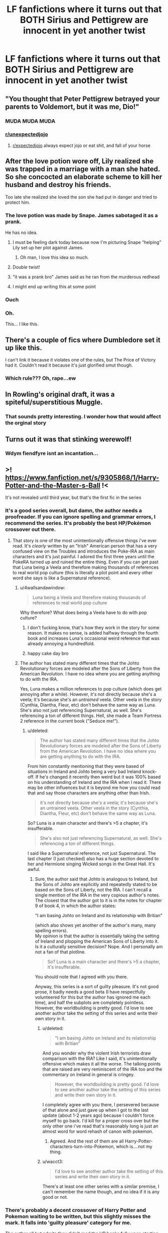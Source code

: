 #+TITLE: LF fanfictions where it turns out that BOTH Sirius and Pettigrew are innocent in yet another twist

* LF fanfictions where it turns out that BOTH Sirius and Pettigrew are innocent in yet another twist
:PROPERTIES:
:Score: 113
:DateUnix: 1565628712.0
:DateShort: 2019-Aug-12
:FlairText: Request
:END:

** "You thought that Peter Pettigrew betrayed your parents to Voldemort, but it was me, Dio!"
:PROPERTIES:
:Author: Raesong
:Score: 107
:DateUnix: 1565629657.0
:DateShort: 2019-Aug-12
:END:

*** MUDA MUDA MUDA
:PROPERTIES:
:Author: Mestrehunter
:Score: 14
:DateUnix: 1565640635.0
:DateShort: 2019-Aug-13
:END:


*** [[/r/unexpectedjojo][r/unexpectedjojo]]
:PROPERTIES:
:Author: Kvandi
:Score: 5
:DateUnix: 1565659262.0
:DateShort: 2019-Aug-13
:END:

**** [[/r/expectedjojo][r/expectedjojo]] always expect jojo or eat shit, and fall of your horse
:PROPERTIES:
:Score: 3
:DateUnix: 1565695751.0
:DateShort: 2019-Aug-13
:END:


** After the love potion wore off, Lily realized she was trapped in a marriage with a man she hated. So she concocted an elaborate scheme to kill her husband and destroy his friends.

Too late she realized she loved the son she had put in danger and tried to protect him.
:PROPERTIES:
:Author: paper0wl
:Score: 155
:DateUnix: 1565630205.0
:DateShort: 2019-Aug-12
:END:

*** The love potion was made by Snape. James sabotaged it as a prank.

He has no idea.
:PROPERTIES:
:Author: streakermaximus
:Score: 77
:DateUnix: 1565635896.0
:DateShort: 2019-Aug-12
:END:

**** I must be feeling dark today because now I'm picturing Snape “helping” Lily set up her plot against James.
:PROPERTIES:
:Author: paper0wl
:Score: 35
:DateUnix: 1565641566.0
:DateShort: 2019-Aug-13
:END:

***** Oh man, I love this idea so much.
:PROPERTIES:
:Author: sososhady
:Score: 3
:DateUnix: 1565665173.0
:DateShort: 2019-Aug-13
:END:


**** Double twist!
:PROPERTIES:
:Author: dmantisk
:Score: 19
:DateUnix: 1565637478.0
:DateShort: 2019-Aug-12
:END:


**** "it was a prank bro" James said as he ran from the murderous redhead
:PROPERTIES:
:Author: VCXXXXX
:Score: 32
:DateUnix: 1565638937.0
:DateShort: 2019-Aug-13
:END:


**** I might end up writing this at some point
:PROPERTIES:
:Author: FinalDemise
:Score: 12
:DateUnix: 1565645459.0
:DateShort: 2019-Aug-13
:END:


*** Ouch
:PROPERTIES:
:Score: 26
:DateUnix: 1565632396.0
:DateShort: 2019-Aug-12
:END:


*** Oh.

This... I like this.
:PROPERTIES:
:Author: sfinebyme
:Score: 20
:DateUnix: 1565632660.0
:DateShort: 2019-Aug-12
:END:


** There's a couple of fics where Dumbledore set it up like this.

I can't link it because it violates one of the rules, but The Price of Victory had it. Couldn't read it because it's just glorified smut though.
:PROPERTIES:
:Score: 32
:DateUnix: 1565630977.0
:DateShort: 2019-Aug-12
:END:

*** Which rule??? Oh, rape...ew
:PROPERTIES:
:Author: James_Locke
:Score: 5
:DateUnix: 1565661888.0
:DateShort: 2019-Aug-13
:END:


** In Rowling's original draft, it was a spiteful/superstitious Muggle.
:PROPERTIES:
:Author: Jahoan
:Score: 15
:DateUnix: 1565653345.0
:DateShort: 2019-Aug-13
:END:

*** That sounds pretty interesting. I wonder how that would affect the orginal story
:PROPERTIES:
:Author: Katerina_01
:Score: 2
:DateUnix: 1565670917.0
:DateShort: 2019-Aug-13
:END:


** Turns out it was that stinking werewolf!
:PROPERTIES:
:Author: EpicBeardMan
:Score: 9
:DateUnix: 1565652436.0
:DateShort: 2019-Aug-13
:END:

*** Wdym fiendfyre isnt an incantation...
:PROPERTIES:
:Author: DarkChip02
:Score: 1
:DateUnix: 1565731389.0
:DateShort: 2019-Aug-14
:END:


** >! [[https://www.fanfiction.net/s/9305868/1/Harry-Potter-and-the-Master-s-Ball]] !<

It's not revealed until third year, but that's the first fic in the series
:PROPERTIES:
:Author: AevnNoram
:Score: 5
:DateUnix: 1565642095.0
:DateShort: 2019-Aug-13
:END:

*** It's a good series overall, but damn, the author needs a proofreader. If you can ignore spelling and grammar errors, I recommend the series. It's probably the best HP/Pokémon crossover out there.
:PROPERTIES:
:Author: LittleDinghy
:Score: 8
:DateUnix: 1565642691.0
:DateShort: 2019-Aug-13
:END:

**** That story is one of the most unintentionally offensive things i've ever read. It's /clearly/ written by an "Irish" American person that has a very confused view on the Troubles and introduces the Poke-IRA as main characters and it's just painful. I adored the first three years until the PokeRA turned up and ruined the entire thing. Even if you can get past that Luna being a Veela and therefore making thousands of references to real world pop culture (this is literally a plot point and every other word she says is like a Supernatural reference).
:PROPERTIES:
:Score: 13
:DateUnix: 1565644368.0
:DateShort: 2019-Aug-13
:END:

***** u/4wallsandawindow:
#+begin_quote
  Luna being a Veela and therefore making thousands of references to real world pop culture
#+end_quote

Why therefore? What does being a Veela have to do with pop culture?
:PROPERTIES:
:Author: 4wallsandawindow
:Score: 11
:DateUnix: 1565644617.0
:DateShort: 2019-Aug-13
:END:

****** I don't fucking know, that's how they work in the story for some reason. It makes no sense, is added halfway through the fourth book and increases Luna's occasional weird reference that was already annoying a hundredfold.
:PROPERTIES:
:Score: 18
:DateUnix: 1565647077.0
:DateShort: 2019-Aug-13
:END:


****** happy cake day bro
:PROPERTIES:
:Score: 1
:DateUnix: 1565767222.0
:DateShort: 2019-Aug-14
:END:


***** The author has stated many different times that the Johto Revolutionary forces are modeled after the Sons of Liberty from the American Revolution. I have no idea where you are getting anything to do with the IRA.

Yes, Luna makes a million references to pop culture (which does get annoying after a while). However, it's not directly because she's a veela; it's because she's an /untrained/ veela. Other veela in the story (Cynthia, Diantha, Fleur, etc) don't behave the same way as Luna. She's also not just referencing Supernatural, as well. She's referencing a ton of different things. Hell, she made a Team Fortress 2 reference in the current book ("Seduce me!").
:PROPERTIES:
:Author: LittleDinghy
:Score: 4
:DateUnix: 1565645572.0
:DateShort: 2019-Aug-13
:END:

****** u/deleted:
#+begin_quote
  The author has stated many different times that the Johto Revolutionary forces are modeled after the Sons of Liberty from the American Revolution. I have no idea where you are getting anything to do with the IRA.
#+end_quote

From him constantly mentioning that they were based of situations in Ireland and Johto being a very bad Ireland knock-off. If he's changed it recently then weird but it was 100% based on his understanding of Ireland and the IRA when I read it. There may be other influences but it is beyond me how you could read that and say those characters are anything other than Irish.

#+begin_quote
  it's not directly because she's a veela; it's because she's an untrained veela. Other veela in the story (Cynthia, Diantha, Fleur, etc) don't behave the same way as Luna.
#+end_quote

So? Luna is a main character and there's >5 a chapter, it's insufferable.

#+begin_quote
  She's also not just referencing Supernatural, as well. She's referencing a ton of different things.
#+end_quote

I said like a Supernatural reference, not just Supernatural. The last chapter (I just checked) also has a huge section devoted to her and Hermione singing Wicked songs in the Great Hall. It's awful.
:PROPERTIES:
:Score: 7
:DateUnix: 1565646958.0
:DateShort: 2019-Aug-13
:END:

******* Sure, the author said that Johto is analogous to Ireland, but the Sons of Johto are explicitly and repeatedly stated to be based on the Sons of Liberty, not the IRA. I can't recall a single mention of the IRA in the very copious author's notes. The closest that the author got to it is in the notes for chapter 9 of book 4, in which the author states:

"I am basing Johto on Ireland and its relationship with Britian"

(which also shows yet another of the author's many, many spelling errors).\\
My opinion is that the author is essentially taking the setting of Ireland and plopping the American Sons of Liberty into it. Is it a culturally sensitive decision? Nope. And I personally am not a fan of that plotline.

#+begin_quote
  So? Luna is a main character and there's >5 a chapter, it's insufferable.
#+end_quote

You should note that I agreed with you there.

Anyway, this series is a sort of guilty pleasure. It's not good prose, it badly needs a good beta (I have respectfully volunteered for this but the author has ignored me each time), and half the subplots are completely pointless. However, the worldbuilding is pretty good. I'd love to see another author take the setting of this series and write their own story in it.
:PROPERTIES:
:Author: LittleDinghy
:Score: 1
:DateUnix: 1565648015.0
:DateShort: 2019-Aug-13
:END:

******** u/deleted:
#+begin_quote
  "I am basing Johto on Ireland and its relationship with Britian"
#+end_quote

And you wonder why the violent Irish terrorists draw comparison with the IRA? Like I said, it's unintentionally offensive which makes it all the worse. The talking points that are raised are very reminiscent of the IRA too and the commentary on Ireland in general is cringey.

#+begin_quote
  However, the worldbuilding is pretty good. I'd love to see another author take the setting of this series and write their own story in it.
#+end_quote

I completely agree with you there, I persevered because of that alone and just gave up when I got to the last update (about 1-2 years ago) because I couldn't force myself to go back. I'd kill for a proper cross over but the only other one i've read that's reasonably long is just an almost word for word rehash of canon with pokemon.
:PROPERTIES:
:Score: 6
:DateUnix: 1565648834.0
:DateShort: 2019-Aug-13
:END:

********* Agreed. And the rest of them are all Harry-Potter-characters-turn-into-Pokemon, which is....not my thing.
:PROPERTIES:
:Author: LittleDinghy
:Score: 2
:DateUnix: 1565649880.0
:DateShort: 2019-Aug-13
:END:


******** u/wacct3:
#+begin_quote
  I'd love to see another author take the setting of this series and write their own story in it.
#+end_quote

There's at least one other series with a similar premise, I can't remember the name though, and no idea if it is any good or not.
:PROPERTIES:
:Author: wacct3
:Score: 0
:DateUnix: 1565664156.0
:DateShort: 2019-Aug-13
:END:


*** There's probably a decent crossover of Harry Potter and Pokemon waiting to be written, but this slightly misses the mark. It falls into 'guilty pleasure' category for me.

The author all but admits they didn't read the HP books fully upon starting the fic, so they're dwelling in fanfic of fanfic realm, just like HPMOR. This is how you get stuff like Luna making cringeworthy pop culture references.

And then there's the... 'interesting' interpretation of Pokemon canon. For one, Kanto and Johto are (based on) actual places in Japan, which makes turning Johto into Ireland and adding in the IRA an incredibly /inspired/ choice. Somehow this incredibly bloody history coexists with both a version of the Harry Potter world and the relatively carefree world of the Pokemon anime. And then, somehow, humans can turn into Pokemon in an analogy to the Animagus transformation. This is never explained, because magic isn't a thing. (Not to mention that now there's a region based on Great Britain, the whole fic's now sitting on an unstable premise.)

Tonally, it's a bit all over the place. Some serious moments, some extreme mood whiplash, some super serious parts, and then wacky hijinks and Luna making Deadpool references.

Honestly, though, there are a lot of genuinely interesting plot ideas in all the BS. The true identity of Voldemort, the true betrayer of the Potters, the original purpose of the Order. But those moments are a bit sparse and far between.
:PROPERTIES:
:Author: kenneth1221
:Score: 3
:DateUnix: 1565658847.0
:DateShort: 2019-Aug-13
:END:


** linkffn(10412096)
:PROPERTIES:
:Author: LurkingFromTheShadow
:Score: 6
:DateUnix: 1565682222.0
:DateShort: 2019-Aug-13
:END:

*** [[https://www.fanfiction.net/s/10412096/1/][*/Well, That Plan's Been Shot To Hell/*]] by [[https://www.fanfiction.net/u/579283/Lucillia][/Lucillia/]]

#+begin_quote
  A good friend will help you move. Your Best Friend will help you turn your new home into a death trap for Voldemort.
#+end_quote

^{/Site/:} ^{fanfiction.net} ^{*|*} ^{/Category/:} ^{Harry} ^{Potter} ^{*|*} ^{/Rated/:} ^{Fiction} ^{T} ^{*|*} ^{/Words/:} ^{1,318} ^{*|*} ^{/Reviews/:} ^{69} ^{*|*} ^{/Favs/:} ^{578} ^{*|*} ^{/Follows/:} ^{170} ^{*|*} ^{/Published/:} ^{6/3/2014} ^{*|*} ^{/Status/:} ^{Complete} ^{*|*} ^{/id/:} ^{10412096} ^{*|*} ^{/Language/:} ^{English} ^{*|*} ^{/Genre/:} ^{Humor} ^{*|*} ^{/Characters/:} ^{Peter} ^{P.,} ^{James} ^{P.,} ^{Sirius} ^{B.,} ^{Remus} ^{L.} ^{*|*} ^{/Download/:} ^{[[http://www.ff2ebook.com/old/ffn-bot/index.php?id=10412096&source=ff&filetype=epub][EPUB]]} ^{or} ^{[[http://www.ff2ebook.com/old/ffn-bot/index.php?id=10412096&source=ff&filetype=mobi][MOBI]]}

--------------

*FanfictionBot*^{2.0.0-beta} | [[https://github.com/tusing/reddit-ffn-bot/wiki/Usage][Usage]]
:PROPERTIES:
:Author: FanfictionBot
:Score: 2
:DateUnix: 1565682237.0
:DateShort: 2019-Aug-13
:END:


** Sacrifices Arc
:PROPERTIES:
:Author: ABZB
:Score: 11
:DateUnix: 1565637223.0
:DateShort: 2019-Aug-12
:END:

*** Oh yeah, that twist was a part of it! There was so much going on in that series, I've forgotten most of the details.
:PROPERTIES:
:Author: Locked_Key
:Score: 3
:DateUnix: 1565654047.0
:DateShort: 2019-Aug-13
:END:


*** Can you, like... link to the story in some way on a Request thread?
:PROPERTIES:
:Author: EpicDaNoob
:Score: 2
:DateUnix: 1565781433.0
:DateShort: 2019-Aug-14
:END:

**** Had to recall the link.

It's all the stories on this account, starting from "Saving Connor"

[[https://www.fanfiction.net/u/895946/Lightning-on-the-Wave]]
:PROPERTIES:
:Author: ABZB
:Score: 1
:DateUnix: 1565789152.0
:DateShort: 2019-Aug-14
:END:

***** Thanks!
:PROPERTIES:
:Author: EpicDaNoob
:Score: 2
:DateUnix: 1565789616.0
:DateShort: 2019-Aug-14
:END:


** It was one of the first HP fanfics I read...
:PROPERTIES:
:Author: ABZB
:Score: 1
:DateUnix: 1565654116.0
:DateShort: 2019-Aug-13
:END:


** linkffn(Fraterculus)
:PROPERTIES:
:Author: nauze18
:Score: 1
:DateUnix: 1565672851.0
:DateShort: 2019-Aug-13
:END:

*** [[https://www.fanfiction.net/s/7353678/1/][*/Fraterculus/*]] by [[https://www.fanfiction.net/u/1218850/bloodsox88][/bloodsox88/]]

#+begin_quote
  It may be Harry's little brother's destiny to save the world but it's up to Harry to make it so. Follow Harry as he struggles to keep his family safe while trying to have a life of his own. /Check out my profile for more details.
#+end_quote

^{/Site/:} ^{fanfiction.net} ^{*|*} ^{/Category/:} ^{Harry} ^{Potter} ^{*|*} ^{/Rated/:} ^{Fiction} ^{M} ^{*|*} ^{/Chapters/:} ^{34} ^{*|*} ^{/Words/:} ^{270,761} ^{*|*} ^{/Reviews/:} ^{529} ^{*|*} ^{/Favs/:} ^{1,633} ^{*|*} ^{/Follows/:} ^{2,019} ^{*|*} ^{/Updated/:} ^{12/30/2018} ^{*|*} ^{/Published/:} ^{9/4/2011} ^{*|*} ^{/id/:} ^{7353678} ^{*|*} ^{/Language/:} ^{English} ^{*|*} ^{/Genre/:} ^{Adventure/Suspense} ^{*|*} ^{/Characters/:} ^{<Harry} ^{P.,} ^{Daphne} ^{G.>} ^{Hermione} ^{G.,} ^{OC} ^{*|*} ^{/Download/:} ^{[[http://www.ff2ebook.com/old/ffn-bot/index.php?id=7353678&source=ff&filetype=epub][EPUB]]} ^{or} ^{[[http://www.ff2ebook.com/old/ffn-bot/index.php?id=7353678&source=ff&filetype=mobi][MOBI]]}

--------------

*FanfictionBot*^{2.0.0-beta} | [[https://github.com/tusing/reddit-ffn-bot/wiki/Usage][Usage]]
:PROPERTIES:
:Author: FanfictionBot
:Score: 1
:DateUnix: 1565672869.0
:DateShort: 2019-Aug-13
:END:
